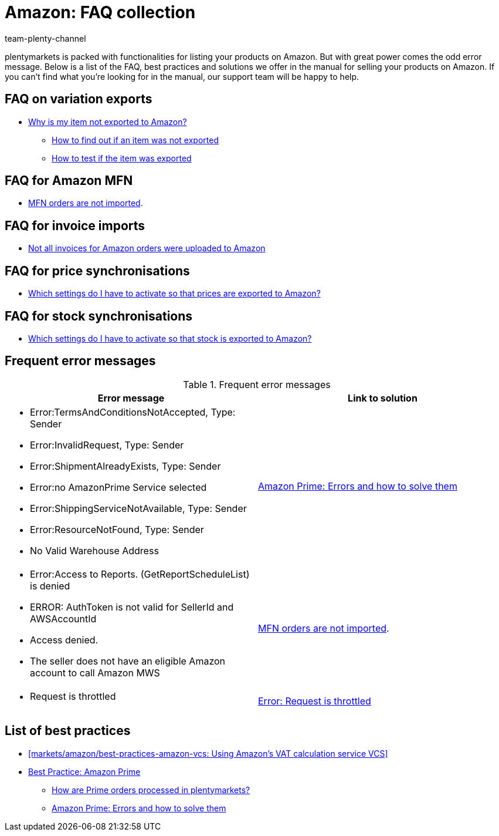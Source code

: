 = Amazon: FAQ collection
:keywords:
:description: Multi-Channel in plentymarkets: FAQs for Amazon.
:id: 8WP3B0P
:author: team-plenty-channel

plentymarkets is packed with functionalities for listing your products on Amazon. But with great power comes the odd error message. Below is a list of the FAQ, best practices and solutions we offer in the manual for selling your products on Amazon. If you can’t find what you’re looking for in the manual, our support team will be happy to help.

== FAQ on variation exports

* <<markets/amazon/best-practices-amazon-item-data-export#, Why is my item not exported to Amazon?>>
  ** xref:markets:best-practices-amazon-item-data-export.adoc#100[How to find out if an item was not exported]
  ** xref:markets:best-practices-amazon-item-data-export.adoc#260[How to test if the item was exported]

== FAQ for Amazon MFN

* xref:markets:best-practices-amazon-mfn-order-import.adoc#[MFN orders are not imported].

== FAQ for invoice imports

* xref:markets:amazon-setup.adoc#7010[Not all invoices for Amazon orders were uploaded to Amazon]

== FAQ for price synchronisations

* <<markets/amazon/preparing-variations#67001, Which settings do I have to activate so that prices are exported to Amazon?>>

== FAQ for stock synchronisations

* <<markets/amazon/preparing-variations#67002, Which settings do I have to activate so that stock is exported to Amazon?>>


== Frequent error messages

[[amazon-faq-error-messages]]
.Frequent error messages
[cols="1,1"]
|====
|Error message |Link to solution

a| * Error:TermsAndConditionsNotAccepted, Type: Sender
* Error:InvalidRequest, Type: Sender
* Error:ShipmentAlreadyExists, Type: Sender
* Error:no AmazonPrime Service selected
* Error:ShippingServiceNotAvailable, Type: Sender
* Error:ResourceNotFound, Type: Sender
* No Valid Warehouse Address
| xref:markets:best-practices-amazon-prime.adoc#200[Amazon Prime: Errors and how to solve them]

a| * Error:Access to Reports. (GetReportScheduleList) is denied
* ERROR: AuthToken is not valid for SellerId and AWSAccountId
* Access denied.
* The seller does not have an eligible Amazon account to call Amazon MWS
| xref:markets:best-practices-amazon-mfn-order-import.adoc#[MFN orders are not imported].

a| * Request is throttled
| xref:markets:best-practices-amazon-error-request-throttled.adoc#[Error: Request is throttled]
|====

== List of best practices

* <<markets/amazon/best-practices-amazon-vcs: Using Amazon’s VAT calculation service VCS>>
* xref:markets:best-practices-amazon-prime.adoc#[Best Practice: Amazon Prime]
    ** <<markets/amazon/best-practices-amazon-prime#100, How are Prime orders processed in plentymarkets?>>
    ** xref:markets:best-practices-amazon-prime.adoc#200[Amazon Prime: Errors and how to solve them]
